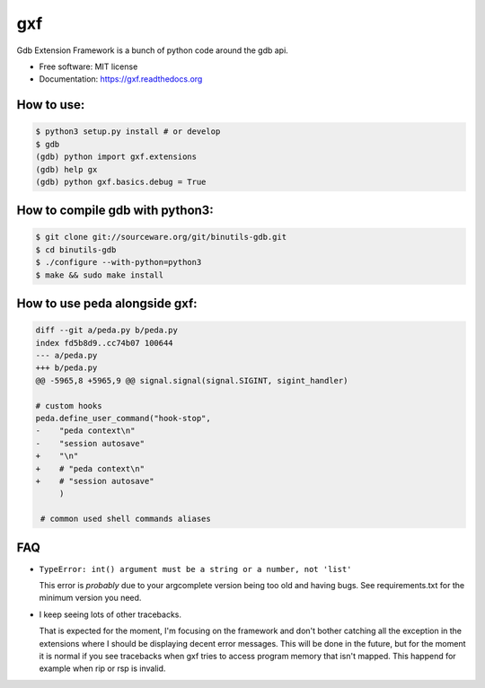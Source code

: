 ===============================
gxf
===============================


..
   .. image:: https://travis-ci.org/wapiflapi/gxf.png?branch=master
	   :target: https://travis-ci.org/wapiflapi/gxf

..
   .. image:: https://pypip.in/d/gxf/badge.png
	   :target: https://pypi.python.org/pypi/gxf


Gdb Extension Framework is a bunch of python code around the gdb api.

* Free software: MIT license
* Documentation: https://gxf.readthedocs.org

.. image:: http://i.imgur.com/o5lTnZH.png

How to use:
-----------

.. code-block:: none

   $ python3 setup.py install # or develop
   $ gdb
   (gdb) python import gxf.extensions
   (gdb) help gx
   (gdb) python gxf.basics.debug = True

How to compile gdb with python3:
--------------------------------

.. code-block:: none

   $ git clone git://sourceware.org/git/binutils-gdb.git
   $ cd binutils-gdb
   $ ./configure --with-python=python3
   $ make && sudo make install


How to use peda alongside gxf:
------------------------------

.. code-block:: diff

  diff --git a/peda.py b/peda.py
  index fd5b8d9..cc74b07 100644
  --- a/peda.py
  +++ b/peda.py
  @@ -5965,8 +5965,9 @@ signal.signal(signal.SIGINT, sigint_handler)

  # custom hooks
  peda.define_user_command("hook-stop",
  -    "peda context\n"
  -    "session autosave"
  +    "\n"
  +    # "peda context\n"
  +    # "session autosave"
       )

   # common used shell commands aliases


FAQ
---

* ``TypeError: int() argument must be a string or a number, not 'list'``

  This error is *probably* due to your argcomplete version being too old and
  having bugs. See requirements.txt for the minimum version you need.

* I keep seeing lots of other tracebacks.

  That is expected for the moment, I'm focusing on the framework and don't
  bother catching all the exception in the extensions where I should be
  displaying decent error messages. This will be done in the future, but for the
  moment it is normal if you see tracebacks when gxf tries to access program
  memory that isn't mapped. This happend for example when rip or rsp is invalid.
